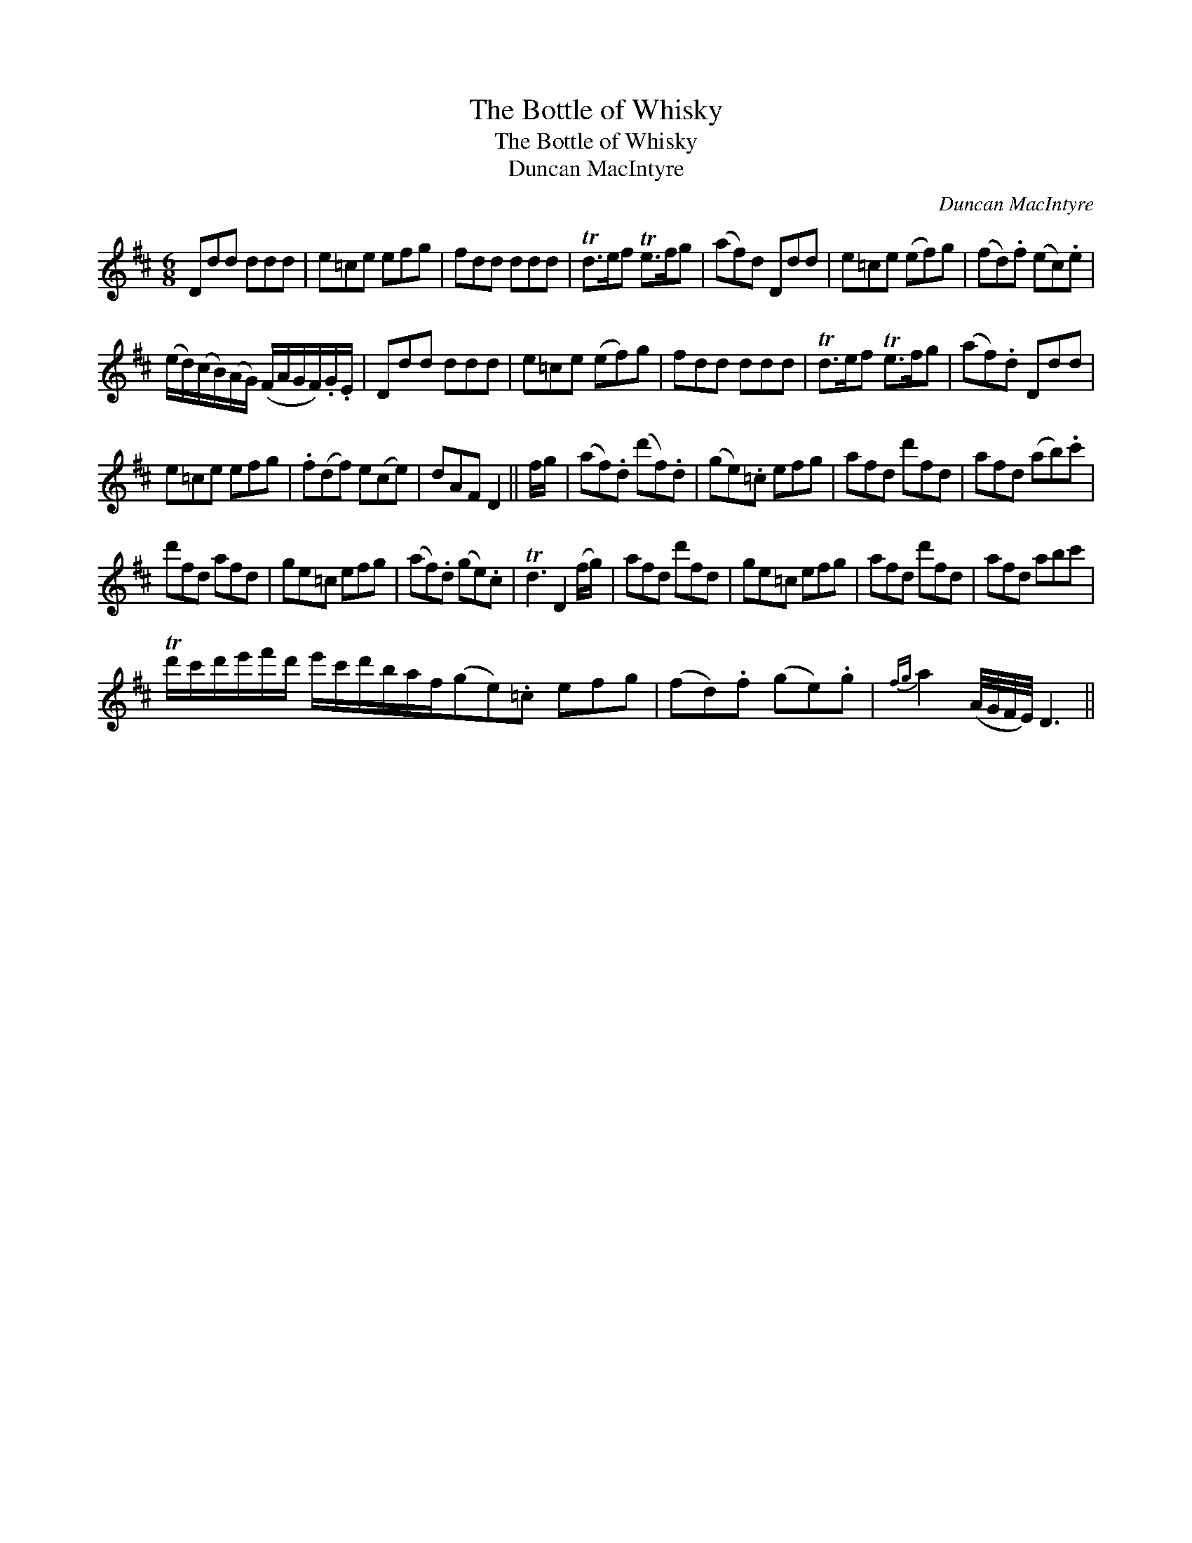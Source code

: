 X:1
T:Bottle of Whisky, The
T:Bottle of Whisky, The
T:Duncan MacIntyre
C:Duncan MacIntyre
L:1/8
M:6/8
K:D
V:1 treble 
V:1
 Ddd ddd | e=ce efg | fdd ddd | Td>ef Te>fg | (af)d Ddd | e=ce (ef)g | (fd).f (ec).e | %7
 (e/d/)(c/B/)(A/G/) (F/A/G/F/).G/.E/ | Ddd ddd | e=ce (ef)g | fdd ddd | Td>ef Te>fg | (af).d Ddd | %13
 e=ce efg | .f(df) e(ce) | dAF D2 || f/g/ | (af).d (d'f).d | (ge).=c efg | afd d'fd | afd (ab).c' | %21
 d'fd afd | ge=c efg | (af).d (ge).c | Td3 D2 (f/g/) | afd d'fd | ge=c efg | afd d'fd | afd abc' | %29
 Td'/c'/d'/e'/f'/d'/ e'/c'/d'/b/a/f/(ge).=c efg | (fd).f (ge).g |{fg} a2 (A/4G/4F/4E/4) D3 || %32

